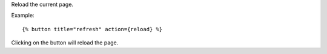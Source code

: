 
Reload the current page.

Example::

   {% button title="refresh" action={reload} %}

Clicking on the button will reload the page.

